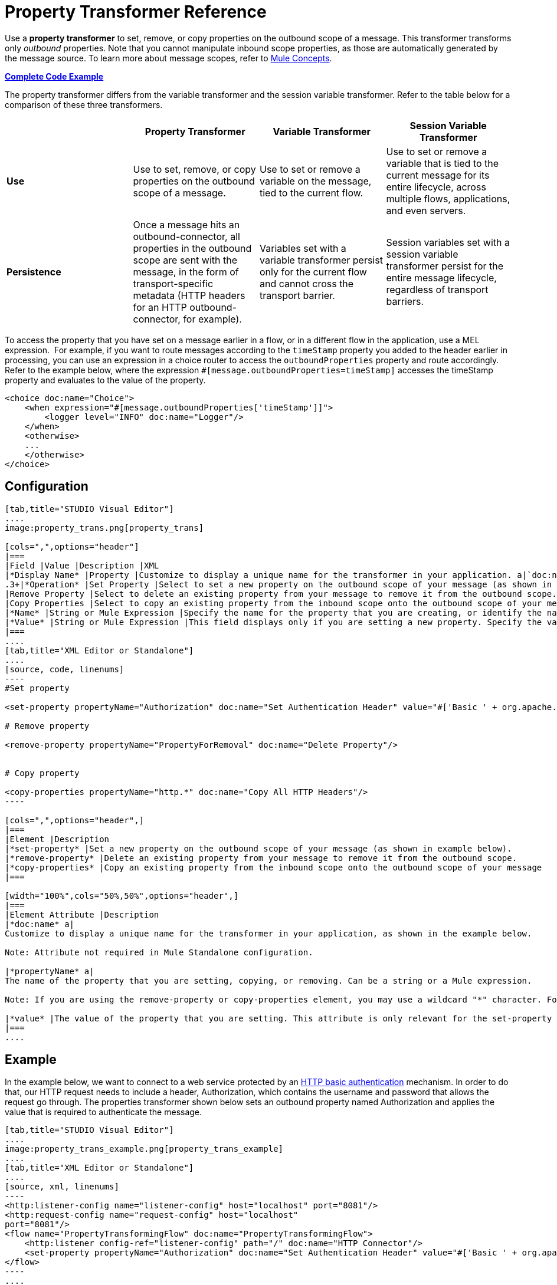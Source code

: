 = Property Transformer Reference
:keywords: anypoint studio, esb, outbound properties, inbound properties

Use a *property transformer* to set, remove, or copy properties on the outbound scope of a message. This transformer transforms only _outbound_ properties. Note that you cannot manipulate inbound scope properties, as those are automatically generated by the message source. To learn more about message scopes, refer to link:/documentation/display/current/Mule+Concepts#MuleConcepts-TheMuleMessage[Mule Concepts].

*<<Complete Code Example>>*

The property transformer differs from the variable transformer and the session variable transformer. Refer to the table below for a comparison of these three transformers.

[cols=",,,",options="header",]
|===
|  |Property Transformer |Variable Transformer |Session Variable Transformer
|*Use* |Use to set, remove, or copy properties on the outbound scope of a message. |Use to set or remove a variable on the message, tied to the current flow. |Use to set or remove a variable that is tied to the current message for its entire lifecycle, across multiple flows, applications, and even servers.
|*Persistence* |Once a message hits an outbound-connector, all properties in the outbound scope are sent with the message, in the form of transport-specific metadata (HTTP headers for an HTTP outbound-connector, for example). |Variables set with a variable transformer persist only for the current flow and cannot cross the transport barrier. |Session variables set with a session variable transformer persist for the entire message lifecycle, regardless of transport barriers.
|===

To access the property that you have set on a message earlier in a flow, or in a different flow in the application, use a MEL expression.  For example, if you want to route messages according to the `timeStamp` property you added to the header earlier in processing, you can use an expression in a choice router to access the `outboundProperties` property and route accordingly. Refer to the example below, where the expression `#[message.outboundProperties=timeStamp]` accesses the timeStamp property and evaluates to the value of the property.

[source, xml, linenums]
----
<choice doc:name="Choice">
    <when expression="#[message.outboundProperties['timeStamp']]">
        <logger level="INFO" doc:name="Logger"/>
    </when>
    <otherwise>
    ...
    </otherwise>
</choice>
----

== Configuration

[tabs]
------
[tab,title="STUDIO Visual Editor"]
....
image:property_trans.png[property_trans]

[cols=",",options="header"]
|===
|Field |Value |Description |XML
|*Display Name* |Property |Customize to display a unique name for the transformer in your application. a|`doc:name="Property"``
.3+|*Operation* |Set Property |Select to set a new property on the outbound scope of your message (as shown in example above). a|``<set-property>``
|Remove Property |Select to delete an existing property from your message to remove it from the outbound scope. a|`<remove-property>` 
|Copy Properties |Select to copy an existing property from the inbound scope onto the outbound scope of your message. a|`<copy-properties> `
|*Name* |String or Mule Expression |Specify the name for the property that you are creating, or identify the name of the property that you are copying or removing. If you are copying or removing properties, this field accepts a wildcard "*" character. a|`propertyName="MyNewPropertyName"`
|*Value* |String or Mule Expression |This field displays only if you are setting a new property. Specify the value using either a string or a Mule expression, as shown in the example screenshot above. a|`value="MyNewPropertyValue"`
|===
....
[tab,title="XML Editor or Standalone"]
....
[source, code, linenums]
----
#Set property
      
<set-property propertyName="Authorization" doc:name="Set Authentication Header" value="#['Basic ' + org.apache.commons.codec.binary.Base64.encodeBase64String('${user}:${password}'.getBytes())]"/>
   
# Remove property
 
<remove-property propertyName="PropertyForRemoval" doc:name="Delete Property"/>
     
   
# Copy property
    
<copy-properties propertyName="http.*" doc:name="Copy All HTTP Headers"/>
----

[cols=",",options="header",]
|===
|Element |Description
|*set-property* |Set a new property on the outbound scope of your message (as shown in example below).
|*remove-property* |Delete an existing property from your message to remove it from the outbound scope.
|*copy-properties* |Copy an existing property from the inbound scope onto the outbound scope of your message
|===

[width="100%",cols="50%,50%",options="header",]
|===
|Element Attribute |Description
|*doc:name* a|
Customize to display a unique name for the transformer in your application, as shown in the example below.

Note: Attribute not required in Mule Standalone configuration.

|*propertyName* a|
The name of the property that you are setting, copying, or removing. Can be a string or a Mule expression.

Note: If you are using the remove-property or copy-properties element, you may use a wildcard "*" character. For example, a copy-properties transformer with a property name "http.*" will copy all properties whose names begin with "http.", from the inbound scope to the outbound scope.

|*value* |The value of the property that you are setting. This attribute is only relevant for the set-property element. Can be a string or a Mule expression.
|===
....
------

== Example

In the example below, we want to connect to a web service protected by an http://en.wikipedia.org/wiki/Basic_access_authentication[HTTP basic authentication] mechanism. In order to do that, our HTTP request needs to include a header, Authorization, which contains the username and password that allows the request go through. The properties transformer shown below sets an outbound property named Authorization and applies the value that is required to authenticate the message.

[tabs]
------
[tab,title="STUDIO Visual Editor"]
....
image:property_trans_example.png[property_trans_example]
....
[tab,title="XML Editor or Standalone"]
....
[source, xml, linenums]
----
<http:listener-config name="listener-config" host="localhost" port="8081"/>
<http:request-config name="request-config" host="localhost"
port="8081"/>
<flow name="PropertyTransformingFlow" doc:name="PropertyTransformingFlow">
    <http:listener config-ref="listener-config" path="/" doc:name="HTTP Connector"/>
    <set-property propertyName="Authorization" doc:name="Set Authentication Header" value="#['Basic ' + org.apache.commons.codec.binary.Base64.encodeBase64String('${user}:${password}'.getBytes())]"/>    <http:request config-ref="request-config" path="/" method="POST" doc:name="HTTP Connector"/>
</flow>
----
....
------

== Complete Code Example

 View namespace

[source, xml, linenums]
----
<mule xmlns:http="http://www.mulesoft.org/schema/mule/http"
xmlns="http://www.mulesoft.org/schema/mule/core" xmlns:doc="http://www.mulesoft.org/schema/mule/documentation" xmlns:spring="http://www.springframework.org/schema/beans" version="EE-3.4.0" xmlns:xsi="http://www.w3.org/2001/XMLSchema-instance" xsi:schemaLocation="
 
http://www.mulesoft.org/schema/mule/http http://www.mulesoft.org/schema/mule/http/current/mule-http.xsd http://www.springframework.org/schema/beans http://www.springframework.org/schema/beans/spring-beans-current.xsd
 
http://www.mulesoft.org/schema/mule/core http://www.mulesoft.org/schema/mule/core/current/mule.xsd">
----

[source, xml, linenums]
----
<http:listener-config name="listener-config" host="localhost" port="8081"/>
<http:request-config name="request-config" host="localhost"
port="8081"/>
<flow name="PropertyTransformingFlow" doc:name="PropertyTransformingFlow">
    <http:listener config-ref="listener-config" path="/" doc:name="HTTP Connector"/>
    <set-property propertyName="Authorization" doc:name="Set Authentication Header" value="#['Basic ' + org.apache.commons.codec.binary.Base64.encodeBase64String('${user}:${password}'.getBytes())]"/>
    <remove-property propertyName="PropertyForRemoval" doc:name="Delete Property"/>
    <copy-properties propertyName="http.*" doc:name="Copy All HTTP Headers"/>
    <http:request config-ref="request-config" path="/" method="POST" doc:name="HTTP Connector"/>
</flow>
----

== Referencing Properties Elsewhere

After you have set a new property, how can you call it and use it elsewhere in your flow?

* If you select any component in your flow that precedes the creation of the property, you will see it in the Metadata Explorer, under the *Outbound Properties* section. +

+
image:properties+metadata+explorer.jpeg[properties+metadata+explorer] +
+

* You can reference it in any field in any component that accepts link:/documentation/display/current/Mule+Expression+Language+MEL[Mule Expression Language (MEL)], calling it through the following expression:

[source, code, linenums]
----
#[message.outboundProperties.propertyName]
----

[TIP]
In Studio, the autocomplete feature can help you out by displaying a list of available properties at that particular part of the flow. +
 +
image:properties+autocomplete.jpeg[properties+autocomplete]

* You can reference it inside any custom Java Class, calling it through the following:

[source, code, linenums]
----
message.getOutboundProperty("propertyName");
----

See a basic Java Class that implements this

[source, java, linenums]
----
package org.mule.transformers;
import org.mule.api.MuleMessage;
import org.mule.api.transformer.TransformerException;
import org.mule.transformer.AbstractMessageTransformer;
 
public class setPropertyAsPayload extends AbstractMessageTransformer{
    /**
     * @param args
     */
    public Object transformMessage(MuleMessage message, String outputEncoding) throws TransformerException {
 
        String newPayload = message.getOutboundProperty("myProperty");
        return newPayload;
    }
} 
----

[TIP]
This Java Class takes an existing property named `myProperty` and makes it into the message payload.

== See Also

* Refer to link:/documentation/display/current/Mule+Concepts[Mule Concepts] to learn more about message scopes.
* Read about related transformers, the link:/documentation/display/current/Variable+Transformer+Reference[variable transformer] and the link:/documentation/display/current/Session+Variable+Transformer+Reference[session variable transformer], which you can use to set variables for different scopes.
* Learn how to use Mule Expression Language (MEL) to read and, when allowed, manipulate properties using the link:/documentation/display/current/Mule+Expression+Language+MEL#MuleExpressionLanguageMEL-MessagePropertiesandAttachments[`inboundProperties` and `outboundProperties` maps].
